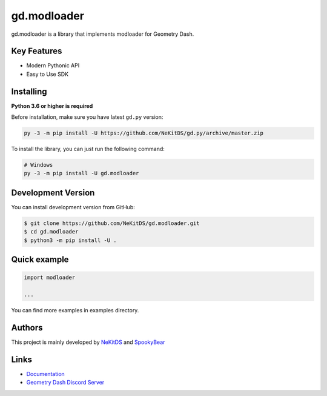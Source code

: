 gd.modloader
============

.. image:: https://img.shields.io/pypi/l/gd.modloader.svg
    :target: https://opensource.org/licenses/MIT
    :alt: Project License

.. image:: https://img.shields.io/pypi/v/gd.modloader.svg
    :target: https://pypi.python.org/pypi/gd.modloader
    :alt: PyPI Library Version

.. image:: https://img.shields.io/pypi/pyversions/gd.modloader.svg
    :target: https://pypi.python.org/pypi/gd.modloader
    :alt: Required Python Versions

.. image:: https://img.shields.io/pypi/status/gd.modloader.svg
    :target: https://github.com/NeKitDS/gd.modloader/blob/master/modloader
    :alt: Project Development Status

.. image:: https://img.shields.io/pypi/dw/gd.modloader.svg
    :target: https://pypi.python.org/pypi/gd.modloader
    :alt: Library Downloads/Week

.. image:: https://readthedocs.org/projects/gdmodloader/badge/?version=latest
    :target: https://gdmodloader.readthedocs.io/en/latest/?badge=latest
    :alt: Documentation Status

gd.modloader is a library that implements modloader for Geometry Dash.

Key Features
------------

- Modern Pythonic API
- Easy to Use SDK

Installing
----------

**Python 3.6 or higher is required**

Before installation, make sure you have latest ``gd.py`` version:

.. code:: sh

    py -3 -m pip install -U https://github.com/NeKitDS/gd.py/archive/master.zip

To install the library, you can just run the following command:

.. code:: sh

    # Windows
    py -3 -m pip install -U gd.modloader

Development Version
-------------------

You can install development version from GitHub:

.. code:: sh

    $ git clone https://github.com/NeKitDS/gd.modloader.git
    $ cd gd.modloader
    $ python3 -m pip install -U .

Quick example
-------------

.. code:: python

    import modloader

    ...

You can find more examples in examples directory.

Authors
-------

This project is mainly developed by `NeKitDS <https://github.com/NeKitDS>`_ and `SpookyBear <https://github.com/SpookyBear0>`_

Links
-----

- `Documentation <https://gdmodloader.readthedocs.io/en/latest/index.html>`_
- `Geometry Dash Discord Server <https://discord.gg/xkgrP29>`_
